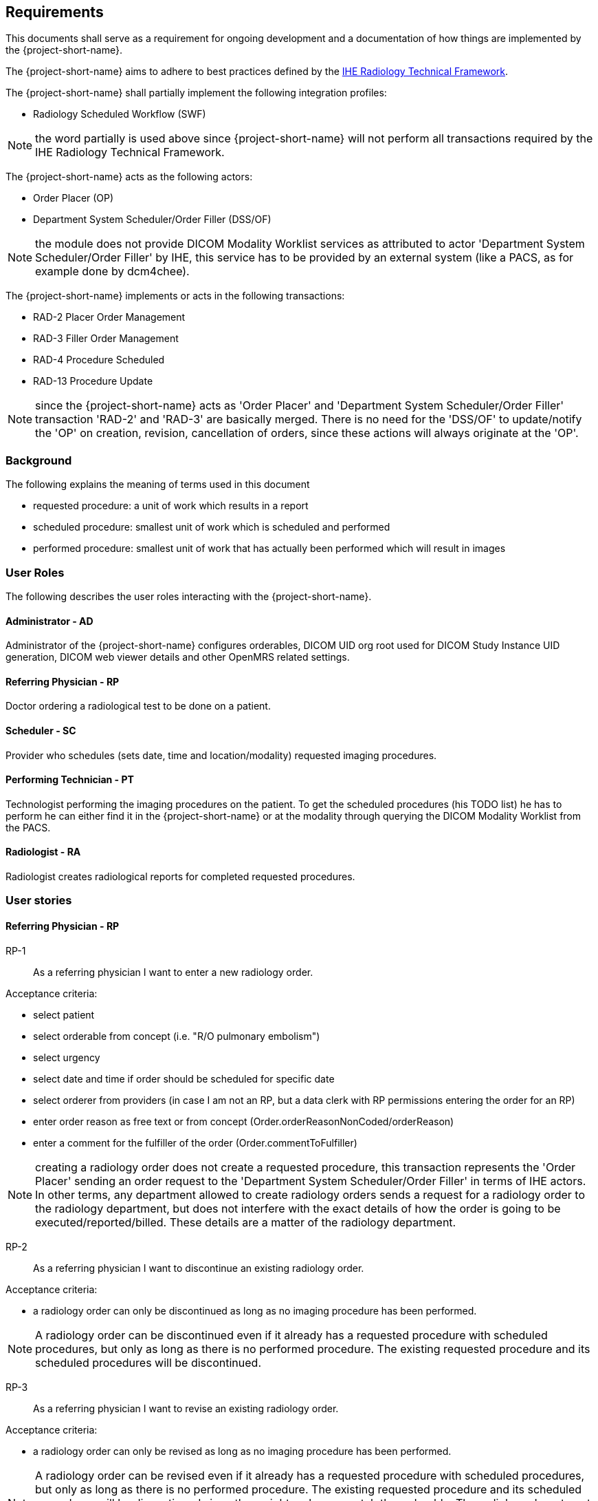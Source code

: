 == Requirements

:ihe-tf-rad-title: IHE Radiology Technical Framework
:ihe-tf-rad-vol2: IHE Radiology Technical Framework Vol 2
:ihe-tf-rad-url: http://www.ihe.net/Technical_Frameworks/#radiology

This documents shall serve as a requirement for ongoing development and a
documentation of how things are implemented by the {project-short-name}.

The {project-short-name} aims to adhere to best practices defined by the
{ihe-tf-rad-url}[{ihe-tf-rad-title}].

The {project-short-name} shall partially implement the following integration profiles:

* Radiology Scheduled Workflow (SWF)

NOTE: the word partially is used above since {project-short-name} will not
perform all transactions required by the {ihe-tf-rad-title}.

The {project-short-name} acts as the following actors:

* Order Placer (OP)
* Department System Scheduler/Order Filler (DSS/OF)

NOTE: the module does not provide DICOM Modality Worklist services as
attributed to actor 'Department System Scheduler/Order Filler' by IHE, this
service has to be provided by an external system (like a PACS, as for example
done by dcm4chee).

The {project-short-name} implements or acts in the following transactions:

* RAD-2 Placer Order Management
* RAD-3 Filler Order Management
* RAD-4 Procedure Scheduled
* RAD-13 Procedure Update

NOTE: since the {project-short-name} acts as 'Order Placer' and 'Department
System Scheduler/Order Filler' transaction 'RAD-2' and 'RAD-3' are basically merged.
There is no need for the 'DSS/OF' to update/notify the 'OP' on creation, revision,
cancellation of orders, since these actions will always originate at the 'OP'.

=== Background

The following explains the meaning of terms used in this document

* requested procedure: a unit of work which results in a report
* scheduled procedure: smallest unit of work which is scheduled and performed
* performed procedure: smallest unit of work that has actually been performed
which will result in images

=== User Roles

The following describes the user roles interacting with the {project-short-name}.

==== Administrator - AD

Administrator of the {project-short-name} configures orderables, DICOM UID org
root used for DICOM Study Instance UID generation, DICOM web viewer details and
other OpenMRS related settings.

==== Referring Physician - RP

Doctor ordering a radiological test to be done on a patient.

==== Scheduler - SC

Provider who schedules (sets date, time and location/modality) requested imaging procedures.

==== Performing Technician - PT

Technologist performing the imaging procedures on the
patient. To get the scheduled procedures (his TODO list) he has to perform he
can either find it in the {project-short-name} or at the modality through querying
the DICOM Modality Worklist from the PACS.

==== Radiologist - RA

Radiologist creates radiological reports for completed requested
procedures.

=== User stories

==== Referring Physician - RP

RP-1:: As a referring physician I want to enter a new radiology order.

Acceptance criteria:

* select patient
* select orderable from concept (i.e. "R/O pulmonary embolism")
* select urgency
* select date and time if order should be scheduled for specific date
* select orderer from providers (in case I am not an RP, but a data clerk with
RP permissions entering the order for an RP)
* enter order reason as free text or from concept (Order.orderReasonNonCoded/orderReason)
* enter a comment for the fulfiller of the order (Order.commentToFulfiller)

NOTE: creating a radiology order does not create a requested procedure, this
transaction represents the 'Order Placer' sending an order request to the
'Department System Scheduler/Order Filler' in terms of IHE actors. In other
terms, any department allowed to create radiology orders sends a request for a
radiology order to the radiology department, but does not interfere with the
exact details of how the order is going to be executed/reported/billed. These
details are a matter of the radiology department.

RP-2:: As a referring physician I want to discontinue an existing radiology order.

Acceptance criteria:

* a radiology order can only be discontinued as long as no imaging procedure
has been performed.

NOTE: A radiology order can be discontinued even if it already has a
requested procedure with scheduled procedures, but only as long as there is no
performed procedure. The existing requested procedure and its scheduled
procedures will be discontinued.

RP-3:: As a referring physician I want to revise an existing radiology order.

Acceptance criteria:

* a radiology order can only be revised as long as no imaging procedure
has been performed.

NOTE: A radiology order can be revised even if it already has a
requested procedure with scheduled procedures, but only as long as there is no
performed procedure. The existing requested procedure and its scheduled
procedures will be discontinued since they might no longer match the orderable.
The radiology department will need to create a new requested procedure with its
scheduled procedures for the revised order as if it was a new order.

RP-4:: As a referring physician I want to see a list of radiology orders where
I can narrow down the results by filtering and navigate to a specific radiology
order's or its requested procedure page.

Acceptance criteria:

* filter by patient name or id
* filter by order date
* filter/see if the order has been requested by the radiology department
(does it have a requested procedure?)
* navigate to the radiology order form by selecting a hyperlink in a specific
radiology order's row (for revision/discontinuation of the order)
* navigate to the radiology order's requested procedure (if existing) by
selecting a hyperlink in a specific radiology order's row (to see details about
the requested procedure: scheduled procedures, performed procedures, radiology
report, study)

==== Scheduler - SC

SC-1:: As a scheduler I want to add scheduled procedures needed for a specific
requested procedure.

Acceptance criteria:

* 

SC-2:: As a scheduler I want to see a list of requested procedures.

Acceptance criteria:

* filter by patient name or id
* filter by order date
* filter by status; already scheduled or not

SC-3:: As a scheduler I want to define when (date and time) scheduled procedures will be performed.

Acceptance criteria:

* filter by patient name or id
* filter by order date
* filter by status; already scheduled or not

==== Performing Technician - PT

PT-1:: As a performing technician I want to create a requested procedure for a
radiology order.

Acceptance criteria:

* see a header with the radiology order information of the order I am creating
a requested procedure for (accession number, orderable, orderer, urgency, date
and time, patient)
* select requested procedure from concept (i.e. X-RAY, CHEST)
* QUESTION select a provider which requests this requested procedure (in case I am not a
PT, but a data clerk with PT permissions entering the requested procedure for a PT)
* when I save the requested procedure a study is also created with a Study
Instance UID

IMPORTANT: this story needs clarification. I chose this step to be done by the PT but
it could of course be done by someone else. The step could be automated in case
we have a mechanism in place that maps all orderables to requested procedures
as described by {ihe-tf-rad-title} in 3.4.2 Scheduled Workflow Concepts in
Practice see example of "R/O Pulmonary Embolism". The mapping would then be
configured by each implemenation.

NOTE: the use of the requested procedure is to be able refine how the orderable
is mapped to an imaging procedure. a different kind of code could be used for
orderables and requested procedures. the orderable is closer to what should be
done in an abstract sense and the requested procedure closer to the imaging
procedure.

PT-2:: As a performing technician I want to discontinue an existing requested
procedure.

Acceptance criteria:

* a requested procedure can only be discontinued as long as no imaging procedure
has been performed.

NOTE: A requested procedure can be discontinued even if it already has scheduled
procedures, but only as long as there is no performed procedure. The existing requested
procedure and its scheduled procedures will be discontinued.

PT-3:: As a performing technician I want to create and add scheduled procedures to a
requested procedure.

Acceptance criteria:

* see a header with the requested procedure I am adding scheduled procedures to
(radiology order if exists, requested procedure concept)
* see existing scheduled procedures
* add a new scheduled procedure
** select an imaging procedure from concepts 
** select a modality type (CT, MR, US, ... see DICOM standard part 3
C.7.3.1.1.1)

NOTE: again this step could be done by another role, or if a mechanism for
mapping requested procedures to scheduled procedures exists it could be
automated or at least pre-filled for the PT which accepts it (but that would be
another story)

PT-5:: As a performing technician I want to see a list of requested procedures
where I can narrow down the results by filtering and navigate to a specific
requested procedure's page.

Acceptance criteria:

* filter by patient name or id
* filter by requested procedure code
* filter by status; not yet performed; performed (has performed procedures?)
* navigate to the requested procedure's page by
selecting a hyperlink in a specific requested procedure's row

PT-5:: As a performing technician I want to mark a scheduled procedure as
completed.

Acceptance criteria:

* when I select the scheduled procedure to complete it I am redirected to the
performed procedure form with all info from the scheduled procedure pre-filled
in the performed procedure's fields
** scheduled procedure start datetime as performed procedure start datetime
** scheduled procedure imaging procedure as performed procedure's imaging
procedure
** performed procedure is linked to the scheduled procedure (read-only)
* I am able to
** enter date and time of completion
** enter provider which performed the procedure
** more?

NOTE: see {ihe-tf-rad-vol2} for 'MPPS In Progress, Simple Case';
1 scheduled procedure step results in 1 performed procedure step

PT-6:: As a performing technician I want to add a performed procedure which was not
scheduled to a requested procedure.

Acceptance criteria:

* from the requested procedure page I can add a performed procedure
* I can enter all fields of the performed procedure except the link to the
scheduled procedure

NOTE: see {ihe-tf-rad-vol2} for 'MPPS In Progress, Append Case';
1 scheduled procedure step results in 2 performed procedure step

PT-7:: As a performing technician I want to create a performed procedure which was not requested.

Acceptance criteria:

* I create a new requested procedure on the requested procedure form and add a
performed procedure to it as in PT-6 where no scheduled procedure exists.  

NOTE: see {ihe-tf-rad-vol2} for 'MPPS In Progress, Uncheduled Case';
0 scheduled procedure step results in 1 performed procedure step

==== Radiologist - RA

RA-1:: As a radiologist I want to see a list of requested procedures which are
completed and thus need reporting.

Acceptance criteria:

* filter by patient name or id
* filter by performed date
* filter by modality
* filter by performed procedure code
* filter by status; not yet reported; already reported

